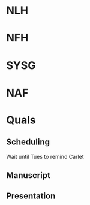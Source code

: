 * NLH

* NFH

* SYSG

* NAF

* Quals
** Scheduling
Wait until Tues to remind Carlet
** Manuscript
** Presentation







